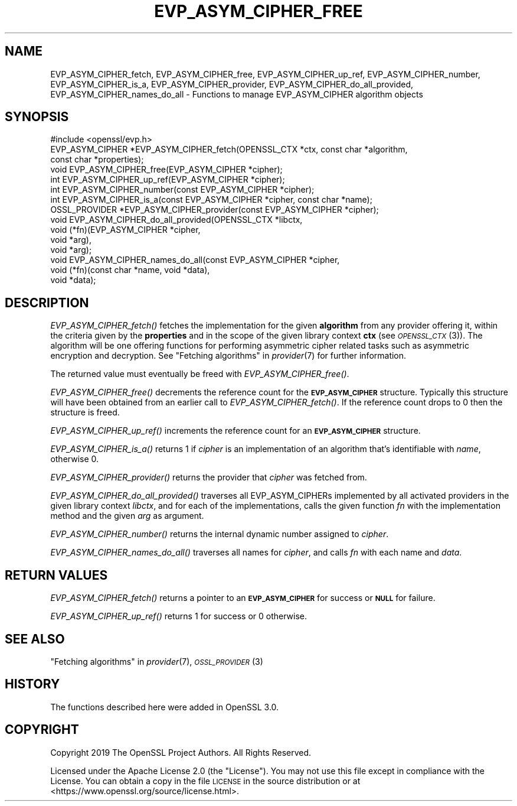 .\" Automatically generated by Pod::Man 4.09 (Pod::Simple 3.35)
.\"
.\" Standard preamble:
.\" ========================================================================
.de Sp \" Vertical space (when we can't use .PP)
.if t .sp .5v
.if n .sp
..
.de Vb \" Begin verbatim text
.ft CW
.nf
.ne \\$1
..
.de Ve \" End verbatim text
.ft R
.fi
..
.\" Set up some character translations and predefined strings.  \*(-- will
.\" give an unbreakable dash, \*(PI will give pi, \*(L" will give a left
.\" double quote, and \*(R" will give a right double quote.  \*(C+ will
.\" give a nicer C++.  Capital omega is used to do unbreakable dashes and
.\" therefore won't be available.  \*(C` and \*(C' expand to `' in nroff,
.\" nothing in troff, for use with C<>.
.tr \(*W-
.ds C+ C\v'-.1v'\h'-1p'\s-2+\h'-1p'+\s0\v'.1v'\h'-1p'
.ie n \{\
.    ds -- \(*W-
.    ds PI pi
.    if (\n(.H=4u)&(1m=24u) .ds -- \(*W\h'-12u'\(*W\h'-12u'-\" diablo 10 pitch
.    if (\n(.H=4u)&(1m=20u) .ds -- \(*W\h'-12u'\(*W\h'-8u'-\"  diablo 12 pitch
.    ds L" ""
.    ds R" ""
.    ds C` ""
.    ds C' ""
'br\}
.el\{\
.    ds -- \|\(em\|
.    ds PI \(*p
.    ds L" ``
.    ds R" ''
.    ds C`
.    ds C'
'br\}
.\"
.\" Escape single quotes in literal strings from groff's Unicode transform.
.ie \n(.g .ds Aq \(aq
.el       .ds Aq '
.\"
.\" If the F register is >0, we'll generate index entries on stderr for
.\" titles (.TH), headers (.SH), subsections (.SS), items (.Ip), and index
.\" entries marked with X<> in POD.  Of course, you'll have to process the
.\" output yourself in some meaningful fashion.
.\"
.\" Avoid warning from groff about undefined register 'F'.
.de IX
..
.if !\nF .nr F 0
.if \nF>0 \{\
.    de IX
.    tm Index:\\$1\t\\n%\t"\\$2"
..
.    if !\nF==2 \{\
.        nr % 0
.        nr F 2
.    \}
.\}
.\"
.\" Accent mark definitions (@(#)ms.acc 1.5 88/02/08 SMI; from UCB 4.2).
.\" Fear.  Run.  Save yourself.  No user-serviceable parts.
.    \" fudge factors for nroff and troff
.if n \{\
.    ds #H 0
.    ds #V .8m
.    ds #F .3m
.    ds #[ \f1
.    ds #] \fP
.\}
.if t \{\
.    ds #H ((1u-(\\\\n(.fu%2u))*.13m)
.    ds #V .6m
.    ds #F 0
.    ds #[ \&
.    ds #] \&
.\}
.    \" simple accents for nroff and troff
.if n \{\
.    ds ' \&
.    ds ` \&
.    ds ^ \&
.    ds , \&
.    ds ~ ~
.    ds /
.\}
.if t \{\
.    ds ' \\k:\h'-(\\n(.wu*8/10-\*(#H)'\'\h"|\\n:u"
.    ds ` \\k:\h'-(\\n(.wu*8/10-\*(#H)'\`\h'|\\n:u'
.    ds ^ \\k:\h'-(\\n(.wu*10/11-\*(#H)'^\h'|\\n:u'
.    ds , \\k:\h'-(\\n(.wu*8/10)',\h'|\\n:u'
.    ds ~ \\k:\h'-(\\n(.wu-\*(#H-.1m)'~\h'|\\n:u'
.    ds / \\k:\h'-(\\n(.wu*8/10-\*(#H)'\z\(sl\h'|\\n:u'
.\}
.    \" troff and (daisy-wheel) nroff accents
.ds : \\k:\h'-(\\n(.wu*8/10-\*(#H+.1m+\*(#F)'\v'-\*(#V'\z.\h'.2m+\*(#F'.\h'|\\n:u'\v'\*(#V'
.ds 8 \h'\*(#H'\(*b\h'-\*(#H'
.ds o \\k:\h'-(\\n(.wu+\w'\(de'u-\*(#H)/2u'\v'-.3n'\*(#[\z\(de\v'.3n'\h'|\\n:u'\*(#]
.ds d- \h'\*(#H'\(pd\h'-\w'~'u'\v'-.25m'\f2\(hy\fP\v'.25m'\h'-\*(#H'
.ds D- D\\k:\h'-\w'D'u'\v'-.11m'\z\(hy\v'.11m'\h'|\\n:u'
.ds th \*(#[\v'.3m'\s+1I\s-1\v'-.3m'\h'-(\w'I'u*2/3)'\s-1o\s+1\*(#]
.ds Th \*(#[\s+2I\s-2\h'-\w'I'u*3/5'\v'-.3m'o\v'.3m'\*(#]
.ds ae a\h'-(\w'a'u*4/10)'e
.ds Ae A\h'-(\w'A'u*4/10)'E
.    \" corrections for vroff
.if v .ds ~ \\k:\h'-(\\n(.wu*9/10-\*(#H)'\s-2\u~\d\s+2\h'|\\n:u'
.if v .ds ^ \\k:\h'-(\\n(.wu*10/11-\*(#H)'\v'-.4m'^\v'.4m'\h'|\\n:u'
.    \" for low resolution devices (crt and lpr)
.if \n(.H>23 .if \n(.V>19 \
\{\
.    ds : e
.    ds 8 ss
.    ds o a
.    ds d- d\h'-1'\(ga
.    ds D- D\h'-1'\(hy
.    ds th \o'bp'
.    ds Th \o'LP'
.    ds ae ae
.    ds Ae AE
.\}
.rm #[ #] #H #V #F C
.\" ========================================================================
.\"
.IX Title "EVP_ASYM_CIPHER_FREE 3"
.TH EVP_ASYM_CIPHER_FREE 3 "2020-07-27" "3.0.0-alpha6-dev" "OpenSSL"
.\" For nroff, turn off justification.  Always turn off hyphenation; it makes
.\" way too many mistakes in technical documents.
.if n .ad l
.nh
.SH "NAME"
EVP_ASYM_CIPHER_fetch, EVP_ASYM_CIPHER_free, EVP_ASYM_CIPHER_up_ref,
EVP_ASYM_CIPHER_number, EVP_ASYM_CIPHER_is_a, EVP_ASYM_CIPHER_provider,
EVP_ASYM_CIPHER_do_all_provided, EVP_ASYM_CIPHER_names_do_all
\&\- Functions to manage EVP_ASYM_CIPHER algorithm objects
.SH "SYNOPSIS"
.IX Header "SYNOPSIS"
.Vb 1
\& #include <openssl/evp.h>
\&
\& EVP_ASYM_CIPHER *EVP_ASYM_CIPHER_fetch(OPENSSL_CTX *ctx, const char *algorithm,
\&                                        const char *properties);
\& void EVP_ASYM_CIPHER_free(EVP_ASYM_CIPHER *cipher);
\& int EVP_ASYM_CIPHER_up_ref(EVP_ASYM_CIPHER *cipher);
\& int EVP_ASYM_CIPHER_number(const EVP_ASYM_CIPHER *cipher);
\& int EVP_ASYM_CIPHER_is_a(const EVP_ASYM_CIPHER *cipher, const char *name);
\& OSSL_PROVIDER *EVP_ASYM_CIPHER_provider(const EVP_ASYM_CIPHER *cipher);
\& void EVP_ASYM_CIPHER_do_all_provided(OPENSSL_CTX *libctx,
\&                                      void (*fn)(EVP_ASYM_CIPHER *cipher,
\&                                                 void *arg),
\&                                      void *arg);
\& void EVP_ASYM_CIPHER_names_do_all(const EVP_ASYM_CIPHER *cipher,
\&                                   void (*fn)(const char *name, void *data),
\&                                   void *data);
.Ve
.SH "DESCRIPTION"
.IX Header "DESCRIPTION"
\&\fIEVP_ASYM_CIPHER_fetch()\fR fetches the implementation for the given
\&\fBalgorithm\fR from any provider offering it, within the criteria given
by the \fBproperties\fR and in the scope of the given library context \fBctx\fR (see
\&\s-1\fIOPENSSL_CTX\s0\fR\|(3)). The algorithm will be one offering functions for performing
asymmetric cipher related tasks such as asymmetric encryption and decryption.
See \*(L"Fetching algorithms\*(R" in \fIprovider\fR\|(7) for further information.
.PP
The returned value must eventually be freed with \fIEVP_ASYM_CIPHER_free()\fR.
.PP
\&\fIEVP_ASYM_CIPHER_free()\fR decrements the reference count for the \fB\s-1EVP_ASYM_CIPHER\s0\fR
structure. Typically this structure will have been obtained from an earlier call
to \fIEVP_ASYM_CIPHER_fetch()\fR. If the reference count drops to 0 then the
structure is freed.
.PP
\&\fIEVP_ASYM_CIPHER_up_ref()\fR increments the reference count for an
\&\fB\s-1EVP_ASYM_CIPHER\s0\fR structure.
.PP
\&\fIEVP_ASYM_CIPHER_is_a()\fR returns 1 if \fIcipher\fR is an implementation of an
algorithm that's identifiable with \fIname\fR, otherwise 0.
.PP
\&\fIEVP_ASYM_CIPHER_provider()\fR returns the provider that \fIcipher\fR was fetched from.
.PP
\&\fIEVP_ASYM_CIPHER_do_all_provided()\fR traverses all EVP_ASYM_CIPHERs implemented by
all activated providers in the given library context \fIlibctx\fR, and for each of
the implementations, calls the given function \fIfn\fR with the implementation
method and the given \fIarg\fR as argument.
.PP
\&\fIEVP_ASYM_CIPHER_number()\fR returns the internal dynamic number assigned to
\&\fIcipher\fR.
.PP
\&\fIEVP_ASYM_CIPHER_names_do_all()\fR traverses all names for \fIcipher\fR, and calls
\&\fIfn\fR with each name and \fIdata\fR.
.SH "RETURN VALUES"
.IX Header "RETURN VALUES"
\&\fIEVP_ASYM_CIPHER_fetch()\fR returns a pointer to an \fB\s-1EVP_ASYM_CIPHER\s0\fR for success
or \fB\s-1NULL\s0\fR for failure.
.PP
\&\fIEVP_ASYM_CIPHER_up_ref()\fR returns 1 for success or 0 otherwise.
.SH "SEE ALSO"
.IX Header "SEE ALSO"
\&\*(L"Fetching algorithms\*(R" in \fIprovider\fR\|(7), \s-1\fIOSSL_PROVIDER\s0\fR\|(3)
.SH "HISTORY"
.IX Header "HISTORY"
The functions described here were added in OpenSSL 3.0.
.SH "COPYRIGHT"
.IX Header "COPYRIGHT"
Copyright 2019 The OpenSSL Project Authors. All Rights Reserved.
.PP
Licensed under the Apache License 2.0 (the \*(L"License\*(R").  You may not use
this file except in compliance with the License.  You can obtain a copy
in the file \s-1LICENSE\s0 in the source distribution or at
<https://www.openssl.org/source/license.html>.
